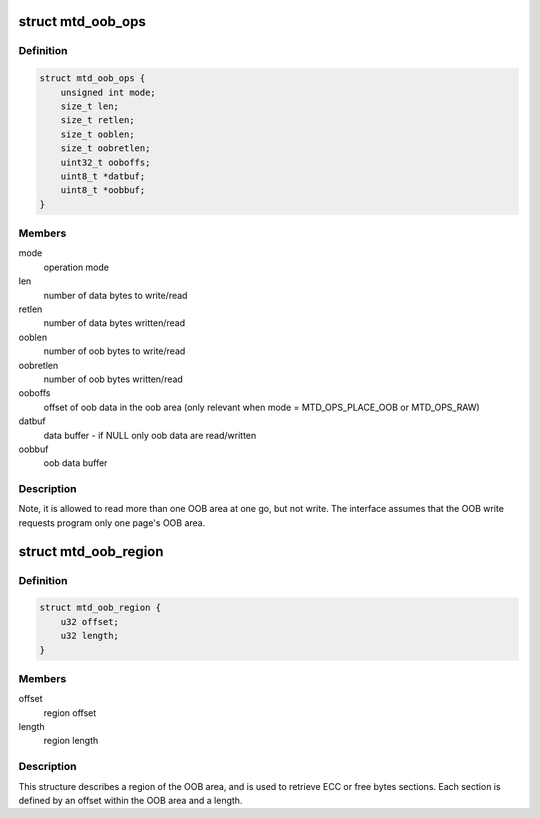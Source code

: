 .. -*- coding: utf-8; mode: rst -*-
.. src-file: include/linux/mtd/mtd.h

.. _`mtd_oob_ops`:

struct mtd_oob_ops
==================

.. c:type:: struct mtd_oob_ops

    oob operation operands

.. _`mtd_oob_ops.definition`:

Definition
----------

.. code-block:: c

    struct mtd_oob_ops {
        unsigned int mode;
        size_t len;
        size_t retlen;
        size_t ooblen;
        size_t oobretlen;
        uint32_t ooboffs;
        uint8_t *datbuf;
        uint8_t *oobbuf;
    }

.. _`mtd_oob_ops.members`:

Members
-------

mode
    operation mode

len
    number of data bytes to write/read

retlen
    number of data bytes written/read

ooblen
    number of oob bytes to write/read

oobretlen
    number of oob bytes written/read

ooboffs
    offset of oob data in the oob area (only relevant when
    mode = MTD_OPS_PLACE_OOB or MTD_OPS_RAW)

datbuf
    data buffer - if NULL only oob data are read/written

oobbuf
    oob data buffer

.. _`mtd_oob_ops.description`:

Description
-----------

Note, it is allowed to read more than one OOB area at one go, but not write.
The interface assumes that the OOB write requests program only one page's
OOB area.

.. _`mtd_oob_region`:

struct mtd_oob_region
=====================

.. c:type:: struct mtd_oob_region

    oob region definition

.. _`mtd_oob_region.definition`:

Definition
----------

.. code-block:: c

    struct mtd_oob_region {
        u32 offset;
        u32 length;
    }

.. _`mtd_oob_region.members`:

Members
-------

offset
    region offset

length
    region length

.. _`mtd_oob_region.description`:

Description
-----------

This structure describes a region of the OOB area, and is used
to retrieve ECC or free bytes sections.
Each section is defined by an offset within the OOB area and a
length.

.. This file was automatic generated / don't edit.

